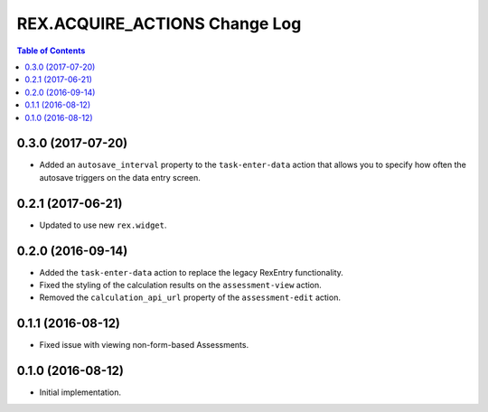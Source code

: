 ******************************
REX.ACQUIRE_ACTIONS Change Log
******************************

.. contents:: Table of Contents


0.3.0 (2017-07-20)
==================

* Added an ``autosave_interval`` property to the ``task-enter-data`` action
  that allows you to specify how often the autosave triggers on the data entry
  screen.


0.2.1 (2017-06-21)
==================

* Updated to use new ``rex.widget``.


0.2.0 (2016-09-14)
==================

* Added the ``task-enter-data`` action to replace the legacy RexEntry
  functionality.
* Fixed the styling of the calculation results on the ``assessment-view``
  action.
* Removed the ``calculation_api_url`` property of the ``assessment-edit``
  action.


0.1.1 (2016-08-12)
==================

* Fixed issue with viewing non-form-based Assessments.


0.1.0 (2016-08-12)
==================

* Initial implementation.

